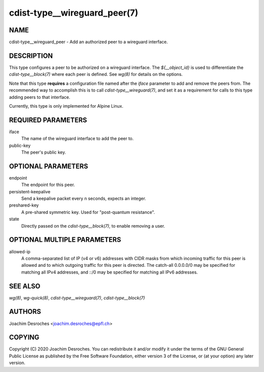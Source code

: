cdist-type__wireguard_peer(7)
=============================

NAME
----
cdist-type__wireguard_peer - Add an authorized peer to a wireguard interface.

DESCRIPTION
-----------

This type configures a peer to be authorized on a wireguard interface. The
`${__object_id}` is used to differentiate the `cdist-type__block(7)` where each peer is
defined. See `wg(8)` for details on the options.

Note that this type **requires** a configuration file named after the `iface`
parameter to add and remove the peers from. The recommended way to accomplish
this is to call `cdist-type__wireguard(7)`, and set it as a requirement for
calls to this type adding peers to that interface.

Currently, this type is only implemented for Alpine Linux.

REQUIRED PARAMETERS
-------------------

iface
  The name of the wireguard interface to add the peer to.

public-key
  The peer's public key.

OPTIONAL PARAMETERS
-------------------

endpoint
  The endpoint for this peer.

persistent-keepalive
  Send a keepalive packet every n seconds, expects an integer.

preshared-key
  A pre-shared symmetric key. Used for "post-quantum resistance".

state
  Directly passed on the `cdist-type__block(7)`, to enable removing a user.

OPTIONAL MULTIPLE PARAMETERS
----------------------------

allowed-ip
  A comma-separated list of IP (v4 or v6) addresses with CIDR masks from which
  incoming traffic for this peer is  allowed  and  to which  outgoing  traffic
  for this peer is directed. The catch-all 0.0.0.0/0 may be specified for
  matching all IPv4 addresses, and ::/0 may be specified for matching all IPv6
  addresses.

SEE ALSO
--------

`wg(8)`, `wg-quick(8)`, `cdist-type__wireguard(7)`, `cdist-type__block(7)`

AUTHORS
-------
Joachim Desroches <joachim.desroches@epfl.ch>

COPYING
-------
Copyright \(C) 2020 Joachim Desroches. You can redistribute it
and/or modify it under the terms of the GNU General Public License as
published by the Free Software Foundation, either version 3 of the
License, or (at your option) any later version.
